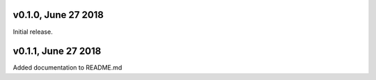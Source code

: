 v0.1.0, June 27 2018
======
Initial release.

v0.1.1, June 27 2018
======
Added documentation to README.md